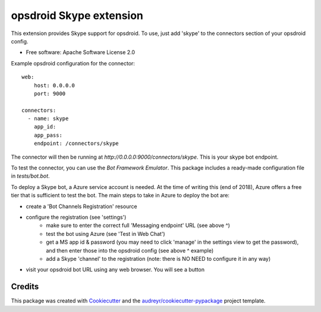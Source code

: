 ========================
opsdroid Skype extension
========================


This extension provides Skype support for opsdroid. To use, just add 'skype' to
the connectors section of your opsdroid config.

* Free software: Apache Software License 2.0

Example opsdroid configuration for the connector::

 web:
     host: 0.0.0.0
     port: 9000
     
 connectors:
   - name: skype
     app_id:
     app_pass:
     endpoint: /connectors/skype

The connector will then be running at `http://0.0.0.0:9000/connectors/skype`. This is your skype bot endpoint.

To test the connector, you can use the `Bot Framework Emulator`. This package includes a ready-made configuration file in `tests/bot.bot`.

To deploy a Skype bot, a Azure service account is needed. At the time of writing this (end of 2018), Azure offers a free tier that is sufficient to test the bot. The main steps to take in Azure to deploy the bot are:

* create a 'Bot Channels Registration' resource
* configure the registration (see 'settings')
   * make sure to enter the correct full 'Messaging endpoint' URL (see above ^)
   * test the bot using Azure (see 'Test in Web Chat')
   * get a MS app id & password (you may need to click 'manage' in the settings view to get the password), and then enter those into the opsdroid config (see above ^ example)
   * add a Skype 'channel' to the registration (note: there is NO NEED to configure it in any way)
* visit your opsdroid bot URL using any web browser. You will see a button 



Credits
-------

This package was created with Cookiecutter_ and the `audreyr/cookiecutter-pypackage`_ project template.

.. _Cookiecutter: https://github.com/audreyr/cookiecutter
.. _`audreyr/cookiecutter-pypackage`: https://github.com/audreyr/cookiecutter-pypackage
.. _`Bot Framework Emulator`: https://docs.microsoft.com/en-us/azure/bot-service/bot-service-debug-emulator
